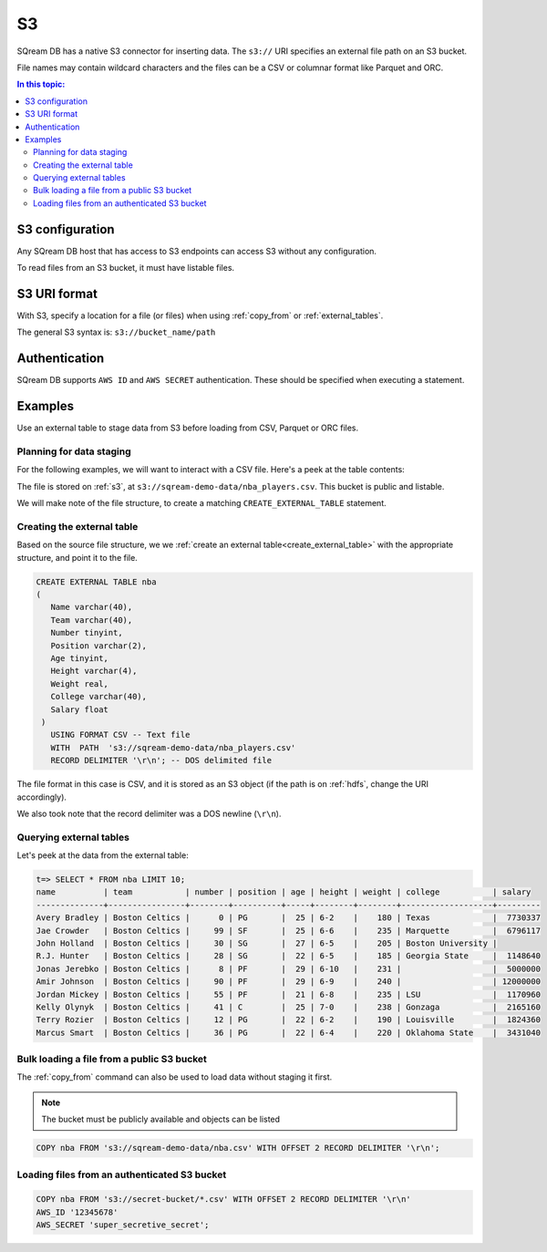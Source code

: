 .. _s3:

***********************
S3
***********************

SQream DB has a native S3 connector for inserting data. The ``s3://`` URI specifies an external file path on an S3 bucket.

File names may contain wildcard characters and the files can be a CSV or columnar format like Parquet and ORC.


.. contents:: In this topic:
   :local:
   
S3 configuration
==============================

Any SQream DB host that has access to S3 endpoints can access S3 without any configuration.

To read files from an S3 bucket, it must have listable files.

S3 URI format
===============

With S3, specify a location for a file (or files) when using :ref:`copy_from` or :ref:`external_tables`.

The general S3 syntax is:
``s3://bucket_name/path``

Authentication
=================

SQream DB supports ``AWS ID`` and ``AWS SECRET`` authentication.
These should be specified when executing a statement.

Examples
==========

Use an external table to stage data from S3 before loading from CSV, Parquet or ORC files.

Planning for data staging
--------------------------------

For the following examples, we will want to interact with a CSV file. Here's a peek at the table contents:

.. csv-table:: nba.csv
   :file: ../nba-t10.csv
   :widths: auto
   :header-rows: 1 

The file is stored on :ref:`s3`, at ``s3://sqream-demo-data/nba_players.csv``.
This bucket is public and listable.

We will make note of the file structure, to create a matching ``CREATE_EXTERNAL_TABLE`` statement.

Creating the external table
-----------------------------

Based on the source file structure, we we :ref:`create an external table<create_external_table>` with the appropriate structure, and point it to the file.

.. code-block:: postgres
   
   CREATE EXTERNAL TABLE nba
   (
      Name varchar(40),
      Team varchar(40),
      Number tinyint,
      Position varchar(2),
      Age tinyint,
      Height varchar(4),
      Weight real,
      College varchar(40),
      Salary float
    )
      USING FORMAT CSV -- Text file
      WITH  PATH  's3://sqream-demo-data/nba_players.csv' 
      RECORD DELIMITER '\r\n'; -- DOS delimited file

The file format in this case is CSV, and it is stored as an S3 object (if the path is on :ref:`hdfs`, change the URI accordingly).

We also took note that the record delimiter was a DOS newline (``\r\n``).

Querying external tables
------------------------------

Let's peek at the data from the external table:

.. code-block:: psql
   
   t=> SELECT * FROM nba LIMIT 10;
   name          | team           | number | position | age | height | weight | college           | salary  
   --------------+----------------+--------+----------+-----+--------+--------+-------------------+---------
   Avery Bradley | Boston Celtics |      0 | PG       |  25 | 6-2    |    180 | Texas             |  7730337
   Jae Crowder   | Boston Celtics |     99 | SF       |  25 | 6-6    |    235 | Marquette         |  6796117
   John Holland  | Boston Celtics |     30 | SG       |  27 | 6-5    |    205 | Boston University |         
   R.J. Hunter   | Boston Celtics |     28 | SG       |  22 | 6-5    |    185 | Georgia State     |  1148640
   Jonas Jerebko | Boston Celtics |      8 | PF       |  29 | 6-10   |    231 |                   |  5000000
   Amir Johnson  | Boston Celtics |     90 | PF       |  29 | 6-9    |    240 |                   | 12000000
   Jordan Mickey | Boston Celtics |     55 | PF       |  21 | 6-8    |    235 | LSU               |  1170960
   Kelly Olynyk  | Boston Celtics |     41 | C        |  25 | 7-0    |    238 | Gonzaga           |  2165160
   Terry Rozier  | Boston Celtics |     12 | PG       |  22 | 6-2    |    190 | Louisville        |  1824360
   Marcus Smart  | Boston Celtics |     36 | PG       |  22 | 6-4    |    220 | Oklahoma State    |  3431040
   
Bulk loading a file from a public S3 bucket
----------------------------------------------

The :ref:`copy_from` command can also be used to load data without staging it first.

.. note:: The bucket must be publicly available and objects can be listed

.. code-block:: postgres

   COPY nba FROM 's3://sqream-demo-data/nba.csv' WITH OFFSET 2 RECORD DELIMITER '\r\n';

Loading files from an authenticated S3 bucket
---------------------------------------------------

.. code-block:: postgres

   COPY nba FROM 's3://secret-bucket/*.csv' WITH OFFSET 2 RECORD DELIMITER '\r\n' 
   AWS_ID '12345678'
   AWS_SECRET 'super_secretive_secret';